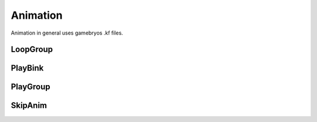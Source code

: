 Animation
============

Animation in general uses gamebryos .kf files.

LoopGroup
-------------------------


PlayBink
-------------------------


PlayGroup
-------------------------


SkipAnim
-------------------------
